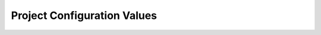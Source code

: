 Project Configuration Values
============================

.. confval:: llms_txt_full_file

   - **Type**: boolean
   - **Default**: ``True``
   - **Description**: Whether to write the single output file

   .. versionadded:: 0.1.0

.. confval:: llms_txt_full_filename

   - **Type**: string
   - **Default**: ``'llms-full.txt'``
   - **Description**: Name of the single output file

   .. versionadded:: 0.1.0

.. confval:: llms_txt_full_max_size

   - **Type**: integer or ``None``
   - **Default**: ``None`` (no limit)
   - **Description**: Sets a maximum line count for ``llms_txt_full_filename``.
     If exceeded, the file is skipped and a warning is shown, but the build still completes.

   .. versionadded:: 0.2.0

.. confval:: llms_txt_file

   - **Type**: boolean
   - **Default**: ``True``
   - **Description**: Whether to write the summary information file

   .. versionadded:: 0.2.0

.. confval:: llms_txt_filename

   - **Type**: string
   - **Default**: ``llms.txt``
   - **Description**: Name of the summary information file

   .. versionadded:: 0.2.0

.. confval:: llms_txt_directives

   - **Type**: list of strings
   - **Default**: ``[]`` (empty list)
   - **Description**: List of custom directive names to process for path resolution.

   .. versionadded:: 0.1.0

.. confval:: llms_txt_title

   - **Type**: string or ``None``
   - **Default**: ``None``
   - **Description**: Overrides the Sphinx project name as the heading in ``llms.txt``.

   .. versionadded:: 0.2.0

.. confval:: llms_txt_summary

   - **Type**: string or ``None``
   - **Default**: ``None``
   - **Description**: Optional, but recommended, summary description for ``llms.txt``.

   .. versionadded:: 0.2.0

.. confval:: llms_txt_exclude

   - **Type**: list of strings
   - **Default**: ``[]``
   - **Description**: A list of pages to ignore (e.g., ``["page1", "page_with_*"]``).

   .. versionadded:: 0.2.1

.. confval:: llms_txt_rm_directives

   - **Type**: boolean
   - **Default**: ``False``
   - **Description**: Whether to remove all directives from the output files.

   .. versionadded:: 0.2.3
